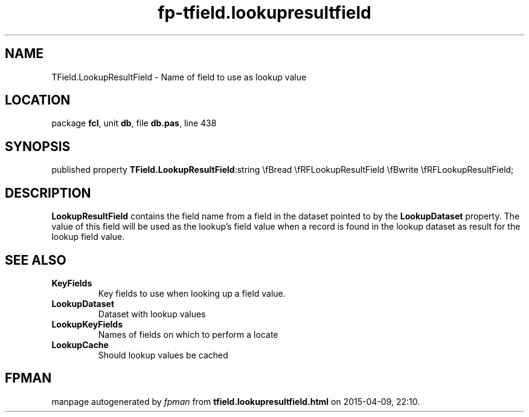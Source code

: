 .\" file autogenerated by fpman
.TH "fp-tfield.lookupresultfield" 3 "2014-03-14" "fpman" "Free Pascal Programmer's Manual"
.SH NAME
TField.LookupResultField - Name of field to use as lookup value
.SH LOCATION
package \fBfcl\fR, unit \fBdb\fR, file \fBdb.pas\fR, line 438
.SH SYNOPSIS
published property  \fBTField.LookupResultField\fR:string \\fBread \\fRFLookupResultField \\fBwrite \\fRFLookupResultField;
.SH DESCRIPTION
\fBLookupResultField\fR contains the field name from a field in the dataset pointed to by the \fBLookupDataset\fR property. The value of this field will be used as the lookup's field value when a record is found in the lookup dataset as result for the lookup field value.


.SH SEE ALSO
.TP
.B KeyFields
Key fields to use when looking up a field value.
.TP
.B LookupDataset
Dataset with lookup values
.TP
.B LookupKeyFields
Names of fields on which to perform a locate
.TP
.B LookupCache
Should lookup values be cached

.SH FPMAN
manpage autogenerated by \fIfpman\fR from \fBtfield.lookupresultfield.html\fR on 2015-04-09, 22:10.

